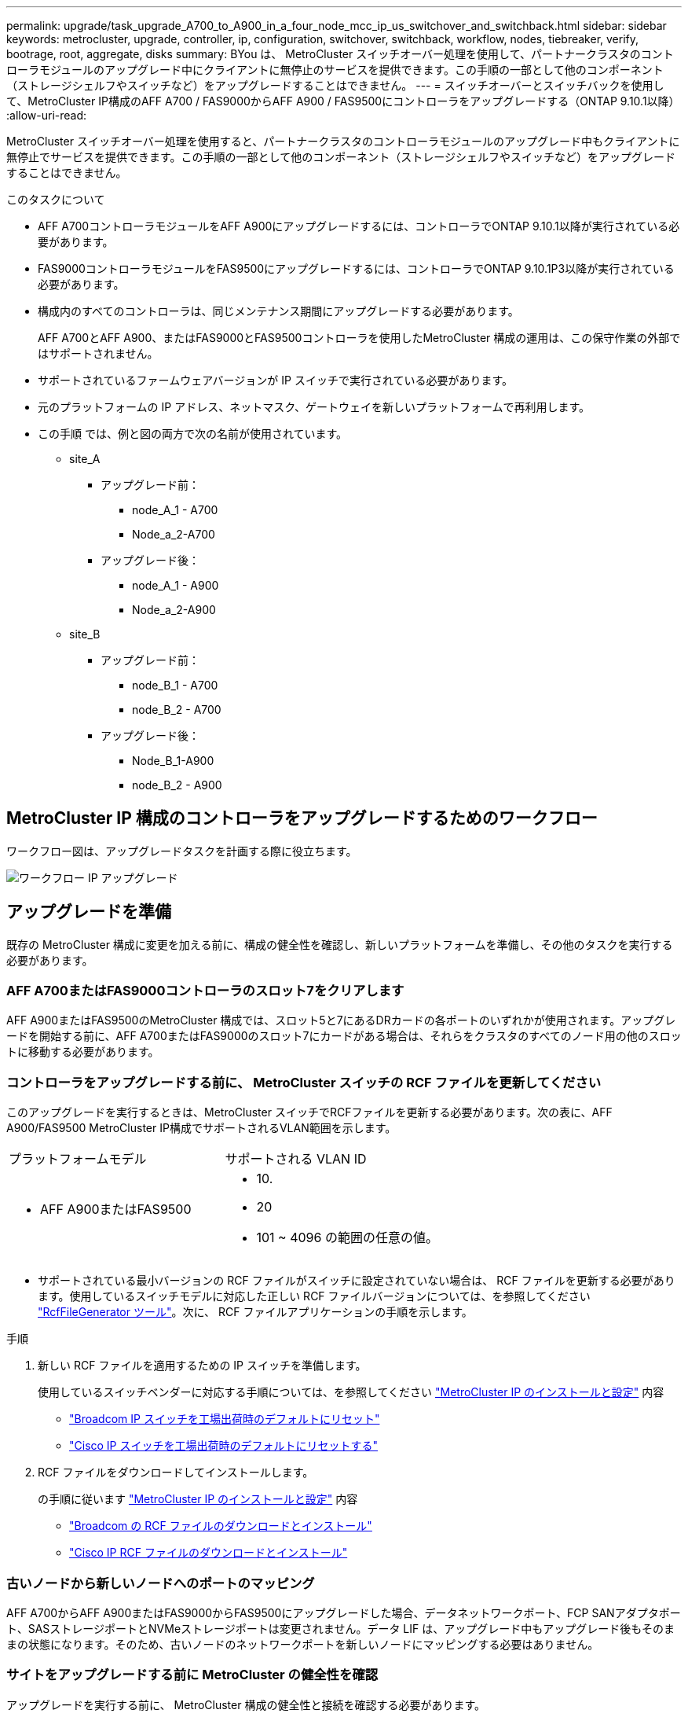 ---
permalink: upgrade/task_upgrade_A700_to_A900_in_a_four_node_mcc_ip_us_switchover_and_switchback.html 
sidebar: sidebar 
keywords: metrocluster, upgrade, controller, ip, configuration, switchover, switchback, workflow, nodes, tiebreaker, verify, bootrage, root, aggregate, disks 
summary: BYou は、 MetroCluster スイッチオーバー処理を使用して、パートナークラスタのコントローラモジュールのアップグレード中にクライアントに無停止のサービスを提供できます。この手順の一部として他のコンポーネント（ストレージシェルフやスイッチなど）をアップグレードすることはできません。 
---
= スイッチオーバーとスイッチバックを使用して、MetroCluster IP構成のAFF A700 / FAS9000からAFF A900 / FAS9500にコントローラをアップグレードする（ONTAP 9.10.1以降）
:allow-uri-read: 


[role="lead"]
MetroCluster スイッチオーバー処理を使用すると、パートナークラスタのコントローラモジュールのアップグレード中もクライアントに無停止でサービスを提供できます。この手順の一部として他のコンポーネント（ストレージシェルフやスイッチなど）をアップグレードすることはできません。

.このタスクについて
* AFF A700コントローラモジュールをAFF A900にアップグレードするには、コントローラでONTAP 9.10.1以降が実行されている必要があります。
* FAS9000コントローラモジュールをFAS9500にアップグレードするには、コントローラでONTAP 9.10.1P3以降が実行されている必要があります。
* 構成内のすべてのコントローラは、同じメンテナンス期間にアップグレードする必要があります。
+
AFF A700とAFF A900、またはFAS9000とFAS9500コントローラを使用したMetroCluster 構成の運用は、この保守作業の外部ではサポートされません。

* サポートされているファームウェアバージョンが IP スイッチで実行されている必要があります。
* 元のプラットフォームの IP アドレス、ネットマスク、ゲートウェイを新しいプラットフォームで再利用します。
* この手順 では、例と図の両方で次の名前が使用されています。
+
** site_A
+
*** アップグレード前：
+
**** node_A_1 - A700
**** Node_a_2-A700


*** アップグレード後：
+
**** node_A_1 - A900
**** Node_a_2-A900




** site_B
+
*** アップグレード前：
+
**** node_B_1 - A700
**** node_B_2 - A700


*** アップグレード後：
+
**** Node_B_1-A900
**** node_B_2 - A900










== MetroCluster IP 構成のコントローラをアップグレードするためのワークフロー

ワークフロー図は、アップグレードタスクを計画する際に役立ちます。

image::../media/workflow_ip_upgrade.png[ワークフロー IP アップグレード]



== アップグレードを準備

既存の MetroCluster 構成に変更を加える前に、構成の健全性を確認し、新しいプラットフォームを準備し、その他のタスクを実行する必要があります。



=== AFF A700またはFAS9000コントローラのスロット7をクリアします

AFF A900またはFAS9500のMetroCluster 構成では、スロット5と7にあるDRカードの各ポートのいずれかが使用されます。アップグレードを開始する前に、AFF A700またはFAS9000のスロット7にカードがある場合は、それらをクラスタのすべてのノード用の他のスロットに移動する必要があります。



=== コントローラをアップグレードする前に、 MetroCluster スイッチの RCF ファイルを更新してください

このアップグレードを実行するときは、MetroCluster スイッチでRCFファイルを更新する必要があります。次の表に、AFF A900/FAS9500 MetroCluster IP構成でサポートされるVLAN範囲を示します。

|===


| プラットフォームモデル | サポートされる VLAN ID 


 a| 
* AFF A900またはFAS9500

 a| 
* 10.
* 20
* 101 ~ 4096 の範囲の任意の値。


|===
* サポートされている最小バージョンの RCF ファイルがスイッチに設定されていない場合は、 RCF ファイルを更新する必要があります。使用しているスイッチモデルに対応した正しい RCF ファイルバージョンについては、を参照してください link:https://mysupport.netapp.com/site/tools/tool-eula/rcffilegenerator["RcfFileGenerator ツール"^]。次に、 RCF ファイルアプリケーションの手順を示します。


.手順
. 新しい RCF ファイルを適用するための IP スイッチを準備します。
+
使用しているスイッチベンダーに対応する手順については、を参照してください link:../install-ip/index.html["MetroCluster IP のインストールと設定"] 内容

+
** link:../install-ip/task_switch_config_broadcom.html#resetting-the-broadcom-ip-switch-to-factory-defaults["Broadcom IP スイッチを工場出荷時のデフォルトにリセット"]
** link:../install-ip/task_switch_config_broadcom.html#resetting-the-cisco-ip-switch-to-factory-defaults["Cisco IP スイッチを工場出荷時のデフォルトにリセットする"]


. RCF ファイルをダウンロードしてインストールします。
+
の手順に従います link:../install-ip/index.html["MetroCluster IP のインストールと設定"] 内容

+
** link:../install-ip/task_switch_config_broadcom.html#downloading-and-installing-the-broadcom-rcf-files["Broadcom の RCF ファイルのダウンロードとインストール"]
** link:../install-ip/task_switch_config_broadcom.html#downloading-and-installing-the-cisco-ip-rcf-files["Cisco IP RCF ファイルのダウンロードとインストール"]






=== 古いノードから新しいノードへのポートのマッピング

AFF A700からAFF A900またはFAS9000からFAS9500にアップグレードした場合、データネットワークポート、FCP SANアダプタポート、SASストレージポートとNVMeストレージポートは変更されません。データ LIF は、アップグレード中もアップグレード後もそのままの状態になります。そのため、古いノードのネットワークポートを新しいノードにマッピングする必要はありません。



=== サイトをアップグレードする前に MetroCluster の健全性を確認

アップグレードを実行する前に、 MetroCluster 構成の健全性と接続を確認する必要があります。

.手順
. ONTAP で MetroCluster 構成の動作を確認します。
+
.. ノードがマルチパスであるかどうかを確認します。 +`node run -node node_name sysconfig -a`
+
このコマンドは、 MetroCluster 構成のノードごとに問題で実行する必要があります。

.. 「 storage disk show -broken 」の構成に破損ディスクがないことを確認してください
+
このコマンドは、 MetroCluster 構成の各ノードで問題を実行する必要があります。

.. ヘルスアラートがないかどうかを確認します。
+
「 system health alert show 」というメッセージが表示されます

+
このコマンドは、各クラスタで問題を実行する必要があります。

.. クラスタのライセンスを確認します。
+
「 system license show 」を参照してください

+
このコマンドは、各クラスタで問題を実行する必要があります。

.. ノードに接続されているデバイスを確認します。
+
「 network device-discovery show 」のように表示されます

+
このコマンドは、各クラスタで問題を実行する必要があります。

.. 両方のサイトでタイムゾーンと時間が正しく設定されていることを確認します。
+
cluster date show

+
このコマンドは、各クラスタで問題を実行する必要があります。時刻とタイムゾーンを設定するには 'cluster date コマンドを使用します



. MetroCluster 構成の運用モードを確認し、 MetroCluster チェックを実行
+
.. MetroCluster の構成と動作モードが「 normal 」であることを確認します。 + MetroCluster show
.. 想定されるすべてのノードが表示されることを確認します。 + MetroCluster node show `
.. 次のコマンドを問題に設定します。
+
「 MetroCluster check run 」のようになります

.. MetroCluster チェックの結果を表示します。
+
MetroCluster チェックショー



. Config Advisor ツールを使用して MetroCluster のケーブル接続を確認します。
+
.. Config Advisor をダウンロードして実行します。
+
https://mysupport.netapp.com/site/tools/tool-eula/activeiq-configadvisor["ネットアップのダウンロード： Config Advisor"^]

.. Config Advisor の実行後、ツールの出力を確認し、推奨される方法で検出された問題に対処します。






=== アップグレード前に情報を収集

アップグレードの開始前に各ノードについて情報を収集し、必要に応じてネットワークブロードキャストドメインを調整し、 VLAN やインターフェイスグループを削除して、暗号化情報を収集する必要があります。

.手順
. 各ノードの物理的なケーブル接続をメモし、必要に応じてケーブルにラベルを付けて新しいノードを正しくケーブル接続できるようにします。
. ノードごとに次のコマンドの出力を収集します。
+
** MetroCluster interconnect show
** 「 MetroCluster configurion-settings connection show 」を参照してください
** 'network interface show -role cluster, node-mgmt
** network port show -node node_name -type physical
** 'network port vlan show -node -node-name _`
** 「 network port ifgrp show -node node_name 」 - instance 」を指定します
** 「 network port broadcast-domain show 」
** 「 network port reachability show-detail` 」と表示されます
** network ipspace show
** volume show
** 「 storage aggregate show
** 「 system node run -node _node-name_sysconfig -a 」のように入力します
** 「 vserver fcp initiator show 」のように表示されます
** 「 storage disk show 」を参照してください
** 「 MetroCluster configurion-settings interface show 」を参照してください


. site_B （プラットフォームが現在アップグレード中のサイト）の UUID を収集します。 MetroCluster node show -fields node-cluster.uuid 、 node-uuid
+
アップグレードを正常に実行するには、新しい site_B のコントローラモジュールでこれらの値を正確に設定する必要があります。あとでアップグレードプロセスの適切なコマンドに値をコピーできるように、ファイルに値をコピーします。+ 次の例は、 UUID を指定したコマンドの出力を示しています。

+
[listing]
----
cluster_B::> metrocluster node show -fields node-cluster-uuid, node-uuid
   (metrocluster node show)
dr-group-id cluster     node   node-uuid                            node-cluster-uuid
----------- --------- -------- ------------------------------------ ------------------------------
1           cluster_A node_A_1-A700 f03cb63c-9a7e-11e7-b68b-00a098908039 ee7db9d5-9a82-11e7-b68b-00a098908039
1           cluster_A node_A_2-A700 aa9a7a7a-9a81-11e7-a4e9-00a098908c35 ee7db9d5-9a82-11e7-b68b-00a098908039
1           cluster_B node_B_1-A700 f37b240b-9ac1-11e7-9b42-00a098c9e55d 07958819-9ac6-11e7-9b42-00a098c9e55d
1           cluster_B node_B_2-A700 bf8e3f8f-9ac4-11e7-bd4e-00a098ca379f 07958819-9ac6-11e7-9b42-00a098c9e55d
4 entries were displayed.
cluster_B::*

----
+
UUID を次のようなテーブルに記録することを推奨します。

+
|===


| クラスタまたはノード | UUID 


 a| 
cluster_B
 a| 
07958819 - 9ac6-11e7-9b42 - 00a098c9e55d



 a| 
node_B_1 - A700
 a| 
f37b240b-9ac1-11e7-9b42 -00a098c9e55d



 a| 
node_B_2 - A700
 a| 
bf8e3f8f-9ac4-117-bd4e-00a098c379f です



 a| 
cluster_A
 a| 
ee7db9d5-9a82-11e7-b68b-00a098908039



 a| 
node_A_1 - A700
 a| 
f03cb63c-9a7e-11e7-b68b-00a098908039



 a| 
Node_a_2-A700
 a| 
aa9a7a7a1-9a81-11e7-a4e9-00a098908c35

|===
. MetroCluster ノードが SAN 構成になっている場合は、関連情報を収集します。
+
次のコマンドの出力を収集する必要があります。

+
** 「 fcp adapter show -instance 」のように表示されます
** 「 fcp interface show -instance 」の略
** 「 iscsi interface show 」と表示されます
** ucadmin show


. ルート・ボリュームが暗号化されている場合は 'key-manager に使用するパスフレーズを収集して保存しますつまり 'security key-manager backup show
. MetroCluster ノードがボリュームまたはアグリゲートに暗号化を使用している場合は、キーとパスフレーズに関する情報をコピーします。追加情報の場合は、を参照してください https://docs.netapp.com/us-en/ontap/encryption-at-rest/backup-key-management-information-manual-task.html["オンボードキー管理情報の手動でのバックアップ"^]。
+
.. Onboard Key Manager が設定されている場合： security key-manager onboard show-backup + アップグレード手順であとでパスフレーズが必要になります。
.. Enterprise Key Management （ KMIP ）が設定されている場合は、次のコマンドを問題で実行します。
+
....
security key-manager external show -instance
security key-manager key query
....


. 既存のノードのシステム ID を収集します。 MetroCluster node show -fields node-systemid 、 ha-partner-systemid 、 dr-partner-systemid 、 dr-auxiliary-systemid
+
次の出力は、再割り当てされたドライブを示しています。

+
[listing]
----
::> metrocluster node show -fields node-systemid,ha-partner-systemid,dr-partner-systemid,dr-auxiliary-systemid

dr-group-id cluster     node     node-systemid ha-partner-systemid dr-partner-systemid dr-auxiliary-systemid
----------- ----------- -------- ------------- ------------------- ------------------- ---------------------
1           cluster_A node_A_1-A700   537403324     537403323           537403321           537403322
1           cluster_A node_A_2-A700   537403323     537403324           537403322          537403321
1           cluster_B node_B_1-A700   537403322     537403321           537403323          537403324
1           cluster_B node_B_2-A700   537403321     537403322           537403324          537403323
4 entries were displayed.
----




=== メディエーターまたは Tiebreaker の監視を削除します

プラットフォームをアップグレードする前に、 MetroCluster 設定を Tiebreaker またはメディエーターユーティリティで監視している場合は、監視を解除する必要があります。

.手順
. 次のコマンドの出力を収集します。
+
「 storage iscsi-initiator show 」のように表示されます

. Tiebreaker 、メディエーター、またはスイッチオーバーを開始できるその他のソフトウェアから既存の MetroCluster 構成を削除します。
+
|===


| 使用するポート | 使用する手順 


 a| 
Tiebreaker
 a| 
link:../tiebreaker/concept_configuring_the_tiebreaker_software.html#removing-metrocluster-configurations["MetroCluster 設定の削除"] MetroCluster Tiebreaker インストールおよび設定コンテンツで、を参照してください



 a| 
メディエーター
 a| 
ONTAP プロンプトで次のコマンドを問題に設定します。

MetroCluster 構成設定のメディエーターが削除されました



 a| 
サードパーティ製アプリケーション
 a| 
製品マニュアルを参照してください。

|===




=== カスタム AutoSupport メッセージをメンテナンス前に送信する

メンテナンスを実行する前に、 AutoSupport an 問題 message to notify technical support that maintenance is maintenance.システム停止が発生したとみなしてテクニカルサポートがケースをオープンしないように、メンテナンスが進行中であることを通知する必要があります。

.このタスクについて
このタスクは MetroCluster サイトごとに実行する必要があります。

.手順
. クラスタにログインします。
. メンテナンスの開始を通知する AutoSupport メッセージを起動します。
+
「 system node AutoSupport invoke -node * -type all -message MAINT=__ maintenance-window-in-hours __ 」というメッセージが表示されます

+
「 maintenance-window-in-hours 」パラメータには、メンテナンス時間の長さを最大 72 時間指定します。この時間が経過する前にメンテナンスが完了した場合は、メンテナンス期間が終了したことを通知する AutoSupport メッセージを起動できます。

+
「 system node AutoSupport invoke -node * -type all -message MAINT= end 」というメッセージが表示されます

. 同じ手順をパートナーサイトでも実行します。




== MetroCluster 構成をスイッチオーバーします

site_B のプラットフォームをアップグレードできるように、設定を site_A にスイッチオーバーする必要があります。

.このタスクについて
このタスクは site_A で実行する必要があります

このタスクを完了すると、 site_A がアクティブになり、両方のサイトにデータが提供されます。site_B は非アクティブで、アップグレードプロセスを開始する準備ができています。

image::../media/mcc_upgrade_cluster_a_in_switchover_A900.png[MCC アップグレードクラスタ A をスイッチオーバー A900 でアップグレードします]

.手順
. site_B のノードをアップグレードできるように、 MetroCluster 構成を site_A にスイッチオーバーします。
+
.. site_A で次のコマンドを問題に設定します。
+
MetroCluster switche-controller-replacement true

+
この処理が完了するまでに数分かかることがあります。

.. スイッチオーバー処理を監視します。
+
「 MetroCluster operation show 」を参照してください

.. 処理が完了したら、ノードがスイッチオーバー状態であることを確認します。
+
「 MetroCluster show 」

.. MetroCluster ノードのステータスを確認します。
+
MetroCluster node show

+
コントローラのアップグレード中は、ネゴシエートスイッチオーバー後のアグリゲートの自動修復が無効になります。site_B のノードは、 LOADER プロンプトで停止および停止します。







== AFF A700またはFAS9000プラットフォームのコントローラモジュールとNVSを取り外します

.このタスクについて
接地対策がまだの場合は、自身で適切に実施します。

.手順
. site_B の両方のノードから bootarg の値を収集します printenv
. site_B のシャーシの電源をオフにします




=== AFF A700またはFAS9000コントローラモジュールを取り外します

次の手順 を使用して、AFF A700またはFAS9000コントローラモジュールを取り外します

.手順
. コントローラモジュールを取り外す前に、コントローラモジュールからコンソールケーブル（ある場合）と管理ケーブルを外します。
. コントローラモジュールのロックを解除してシャーシから取り外します。
+
.. カムハンドルのオレンジ色のボタンを下にスライドさせてロックを解除します。
+
image::../media/drw_9500_remove_PCM.png[コントローラモジュール]

+
|===


| image:../media/number1.png["番号 1"] | カムハンドルのリリースボタン 


| image:../media/number2.png["数値 2."] | カムハンドル 
|===
.. カムハンドルを回転させて、コントローラモジュールをシャーシから完全に外し、コントローラモジュールをシャーシから引き出します。このとき、空いている手でコントローラモジュールの底面を支えてください。






=== AFF A700またはFAS9000 NVSモジュールを取り外します

次の手順 を使用して、AFF A700またはFAS9000 NVSモジュールを取り外します。

メモ：NVSモジュールはスロット6にあり、システム内の他のモジュールと比較して高さが2倍になっています。

.手順
. NVS のロックを解除し、スロット 6 から取り外します。
+
.. 文字と数字が記載された「カム」ボタンを押し下げます。カムボタンがシャーシから離れます。
.. カムラッチを下に回転させて水平にします。NVS がシャーシから外れ、数インチ移動します。
.. NVS をシャーシから取り外すには、モジュール前面の両側にあるプルタブを引いてください。
+
image::../media/drw_a900_move-remove_NVRAM_module.png[モジュールを取り外します]

+
|===


| image:../media/number1.png["番号 1"] | 文字と数字が記載された I/O カムラッチ 


| image:../media/number2.png["番号 2"] | ロックが完全に解除された I/O ラッチ 
|===


. AFF A700またはFAS9000 NVSでコアダンプデバイスとして使用されるアドオンモジュールを使用している場合、それらのモジュールをAFF A900またはFAS9500 NVSに転送しないでください。AFF A700またはFAS9000コントローラモジュールとNVSからAFF A900またはFAS9500モジュールにパーツを転送しないでください。




== AFF A900またはFAS9500 NVSとコントローラモジュールを取り付けます

アップグレードキットに含まれていたAFF A900またはFAS9500 NVSとコントローラモジュールをsite_Bの両方のノードにインストールする必要がありますコアダンプデバイスをAFF A700またはFAS9000 NVSモジュールからAFF A900またはFAS9500 NVSモジュールに移動しないでください。

.このタスクについて
接地対策がまだの場合は、自身で適切に実施します。



=== AFF A900またはFAS9500 NVSをインストールします

次の手順 を使用して、site_Bの両方のノードのスロット6にAFF A900またはFAS9500 NVSをインストールします

.手順
. NVS をスロット 6 のシャーシ開口部の端に合わせます。
. NVS をスロットにそっと挿入し、文字と数字が記載された I/O カムラッチを上に押して NVS を所定の位置にロックします。
+
image::../media/drw_a900_move-remove_NVRAM_module.png[モジュールを取り外します]

+
|===


| image:../media/number1.png["番号 1"] | 文字と数字が記載された I/O カムラッチ 


| image:../media/number2.png["番号 2"] | ロックが完全に解除された I/O ラッチ 
|===




=== AFF A900またはFAS9500コントローラモジュールを取り付けます。

次の手順 を使用して、AFF A900またはFAS9500コントローラモジュールをインストールします。

.手順
. コントローラモジュールの端をシャーシの開口部に合わせ、コントローラモジュールをシステムに半分までそっと押し込みます。
. コントローラモジュールをシャーシに挿入し、ミッドプレーンまでしっかりと押し込んで完全に装着します。コントローラモジュールが完全に装着されると、ロックラッチが上がります。注意：コネクタの破損を防ぐため、コントローラモジュールをシャーシに挿入する際に力を入れすぎないように注意してください。
. 管理ポートとコンソールポートをコントローラモジュールにケーブル接続します。
+
image::../media/drw_9500_remove_PCM.png[コントローラモジュール]

+
|===


| image:../media/number1.png["番号 1"] | カムハンドルのリリースボタン 


| image:../media/number2.png["数値 2."] | カムハンドル 
|===
. 各ノードのスロット 7 に 2 枚目の X91146A カードを取り付けます
+
.. e5b 接続を e7b に移動します。
.. e5a の接続を e5b に移動します。
+

NOTE: に記載されているように、クラスタのすべてのノードのスロット 7 は空にする必要があります <<古いノードから新しいノードへのポートのマッピング>> セクション。



. シャーシの電源を入れ、シリアルコンソールに接続します。
. BIOS の初期化後にノードで自動ブートが開始された場合は、 Ctrl-C を押して自動ブートを中断します
. 自動ブートが中断されると、ノードは LOADER プロンプトで停止します。ブートを中断せずに node1 でブートが開始された場合は、プロンプトで Ctrl+C キーを押してブートメニューに移動します。ブートメニューでノードが停止したら、オプション 8 を使用してノードをリブートし、リブート時に自動ブートを中断します。
. LOADER プロンプトで、デフォルトの環境変数を設定します。 set-defaults
. デフォルトの環境変数設定である saveenv を保存します




=== site_B のネットブートノード

AFF A900またはFAS9500コントローラモジュールとNVSを交換したら、AFF A900またはFAS9500ノードをネットブートして、クラスタで実行されているものと同じバージョンのONTAP とパッチレベルをインストールする必要があります。ネットブートという用語は、リモート・サーバに保存された ONTAP イメージからブートすることを意味します。ネットブートの準備を行うときは、システムがアクセスできる Web サーバに、 ONTAP 9 ブート・イメージのコピーを追加する必要があります。AFF A900またはFAS9500コントローラモジュールのブートメディアにインストールされているONTAP のバージョンは、シャーシに取り付けて電源がオンになっていないかぎり確認できません。AFF A900またはFAS9500ブートメディア上のONTAP バージョンは、アップグレード対象のAFF A700またはFAS9000システムで実行されているONTAP バージョンと同じで、プライマリブートイメージとバックアップブートイメージの両方が一致している必要があります。イメージを設定するには、ネットブートを実行してからブートメニューの「 wipeconfig 」コマンドを実行します。コントローラモジュールが以前に別のクラスタで使用されていた場合は、「 wipeconfig 」コマンドはブートメディア上の残留設定をクリアします。

.を開始する前に
* システムから HTTP サーバにアクセスできることを確認します。
* ご使用のシステムに必要なシステムファイルと、適切なバージョンの ONTAP をネットアップサポートサイトからダウンロードする必要があります。


.このタスクについて
インストールされている ONTAP のバージョンが元のコントローラにインストールされているバージョンと異なる場合は、新しいコントローラをネットブートする必要があります。新しいコントローラをそれぞれ取り付けたら、 Web サーバに保存されている ONTAP 9 イメージからシステムをブートします。その後、以降のシステムブートで使用するブートメディアデバイスに正しいファイルをダウンロードできます。

.手順
. にアクセスします https://mysupport.netapp.com/site/["ネットアップサポートサイト"^] システムのネットブートの実行に使用するファイルをダウンロードするには、次の手順を実行します。
. [step2-download-software]] ネットアップサポートサイトのソフトウェアダウンロードセクションから適切な ONTAP ソフトウェアをダウンロードし、「 ONTAP-version image.tgz 」ファイルを Web にアクセスできるディレクトリに保存します。
. Web にアクセスできるディレクトリに移動し、必要なファイルが利用可能であることを確認します。
. ディレクトリの一覧に <ONTAP_version>\_image.tgz が表示されている必要があります。
. 次のいずれかを実行してネットブート接続を設定します。
+

NOTE: ネットブート接続として管理ポートおよび IP を使用する必要があります。アップグレードの実行中にデータ LIF IP を使用しないでください。データ LIF が停止する可能性があります。

+
|===


| Dynamic Host Configuration Protocol （ DCHP ）の設定 | 作業 


 a| 
実行中です
 a| 
ブート環境プロンプトで次のコマンドを使用して、自動的に接続を設定します。 ifconfig e0M -auto



 a| 
実行されていません
 a| 
ブート環境プロンプトで次のコマンドを使用して、接続を手動で設定します。 ifconfig e0M -addr= <filer_addr> -mask= <netmask> -gw= <gateway> -dns= <dns_addr> domain= <dns_domain>

「 <filer_addr> 」は、ストレージ・システムの IP アドレスです。`<netmask>` はストレージシステムのネットワークマスクです。「 <gateway>` 」は、ストレージシステムのゲートウェイです。「 <dns_addr> 」は、ネットワーク上のネームサーバの IP アドレスです。このパラメータはオプションです。「 <dns_domain> 」は、 Domain Name Service （ DNS ；ドメインネームサービス）ドメイン名です。このパラメータはオプションです。注：使用しているインターフェイスによっては、他のパラメータが必要になる場合もあります。ファームウェア・プロンプトで「 help ifconfig 」と入力すると、詳細が表示されます。

|===
. node_B_1でネットブートを実行します。
`netboot` `\http://<web_server_ip/path_to_web_accessible_directory>/netboot/kernel`
+
「 <path_the_web-accessible_directory> 」は、「 <ONTAP_version>\_image.tgz 」をダウンロードした場所に配置する必要があります <<step2-download-software,手順 2>>。

+

NOTE: トランクを中断しないでください。

. AFF A900またはFAS9500コントローラモジュールで実行されているnode_B_1がブートするまで待ち、次のようにブートメニューオプションを表示します。
+
[listing]
----
Please choose one of the following:

(1)  Normal Boot.
(2)  Boot without /etc/rc.
(3)  Change password.
(4)  Clean configuration and initialize all disks.
(5)  Maintenance mode boot.
(6)  Update flash from backup config.
(7)  Install new software first.
(8)  Reboot node.
(9)  Configure Advanced Drive Partitioning.
(10) Set Onboard Key Manager recovery secrets.
(11) Configure node for external key management.
Selection (1-11)?
----
. 起動メニューから ' オプション (7) Install new software first.`` を選択します このメニューオプションを選択すると、新しい ONTAP イメージがブートデバイスにダウンロードおよびインストールされます。注意 : 次のメッセージは無視してください : この手順は 'HA ペアでの無停止アップグレードではサポートされていません 環境の無停止の ONTAP ソフトウェアアップグレード。コントローラのアップグレードは含まれません。
+
新しいノードを希望するイメージに更新する場合は、必ずネットブートを使用してください。別の方法で新しいコントローラにイメージをインストールした場合、正しいイメージがインストールされないことがあります。この問題環境 All ONTAP リリース

. 手順を続行するかどうかを確認するメッセージが表示されたら、と入力します。 `y`パッケージの入力を求められたら、次のURLを入力します。
`\http://<web_server_ip/path_to_web-accessible_directory>/<ontap_version>\_image.tgz`
. 次の手順を実行してコントローラモジュールをリブートします。
+
.. 次のプロンプトが表示されたら 'n' を入力してバックアップ・リカバリをスキップしますバックアップ構成を今すぐリストアしますか ? {y|n}`
.. 次のプロンプトが表示されたら 'y と入力して再起動します ' 新しくインストールしたソフトウェアの使用を開始するには ' ノードを再起動する必要があります今すぐリブートしますか？{y|n}`` コントローラモジュールは再フォーマットされたために再起動しますが、ブートメニューで停止します。そして、設定データを復元する必要があります。


. プロンプトで「 wipeconfig 」コマンドを実行して、ブートメディアの以前の設定をクリアします。
+
.. 次のメッセージが表示されたら、回答は「 yes 」を選択します。これにより、クラスタメンバーシップを含む重要なシステム構成が削除されます。警告：テイクオーバーされた HA ノードでは実行しないでください。続行してもよろしいですか ?:`
.. ノードがリブートして「 wipeconfig 」を終了し、ブートメニューで停止します。


. ブート・メニューからオプション「 5 」を選択して、保守モードに切り替えます。ノードが保守モードで停止して ' コマンド・プロンプト \*> が表示されるまで ' プロンプトを表示します回答
. 上記の手順を繰り返して、 node_B_2 をネットブートします。




=== HBA 構成をリストア

コントローラモジュールに HBA カードが搭載されているかどうかや設定によっては、サイトで使用するために正しく設定する必要があります。

.手順
. メンテナンスモードで、システム内の HBA の設定を行います。
+
.. ポートの現在の設定を確認します。
+
ucadmin show

.. 必要に応じてポートの設定を更新します。


+
|===


| HBA のタイプと目的のモード | 使用するコマンド 


 a| 
CNA FC
 a| 
ucadmin modify -m fc -t initiator_adapter-name _ `



 a| 
CNA イーサネット
 a| 
ucadmin modify -mode cna_adapter-name_`



 a| 
FC ターゲット
 a| 
fcadmin config -t target_adapter-name_`



 a| 
FC イニシエータ
 a| 
fcadmin config -t initiator_adapter-name_`

|===
. メンテナンスモードを終了します。
+
「 halt 」

+
コマンドの実行後、ノードが LOADER プロンプトで停止するまで待ちます。

. ノードをブートしてメンテナンスモードに戻り、設定の変更が反映されるようにします。
+
「 boot_ontap maint 」を使用してください

. 変更内容を確認します。
+
|===


| HBA のタイプ | 使用するコマンド 


 a| 
CNA
 a| 
ucadmin show



 a| 
FC
 a| 
fcadmin show`

|===




=== 新しいコントローラとシャーシで HA 状態を設定

コントローラとシャーシの HA 状態を確認し、必要に応じてシステム構成に合わせて更新する必要があります。

.手順
. メンテナンスモードで、コントローラモジュールとシャーシの HA 状態を表示します。
+
「 ha-config show 」

+
すべてのコンポーネントの HA 状態は「 mccip 」である必要があります。

. 表示されたコントローラまたはシャーシのシステム状態が正しくない場合は、 HA 状態を設定します。
+
「 ha-config modify controller mccip 」を参照してください

+
「 ha-config modify chassis mccip 」を参照してください

. ノードを停止します
+
ノードは 'loader>` プロンプトで停止する必要があります

. 各ノードで、システムの日付、時刻、およびタイムゾーンを確認します。「 show date 」
. 必要に応じて 'UTC または GMT:'set date <mm/dd/yyyy>' で日付を設定します
. ブート環境プロンプトで次のコマンドを使用して ' 時刻を確認します
. 必要に応じて、時刻を UTC または GMT:' 設定時刻 <:hh:mm:ss>` で設定します
. 設定を保存します： saveenv
. 環境変数 :printenv' を収集します




== 新しいプラットフォームに対応できるようにスイッチの RCF ファイルを更新します

スイッチは、新しいプラットフォームモデルをサポートする構成に更新する必要があります。

.このタスクについて
このタスクは、現在アップグレード中のコントローラを含むサイトで実行します。この手順の例では、まず site_B をアップグレードします。

site_A のコントローラをアップグレードすると、 site_A のスイッチがアップグレードされます。

.手順
. 新しい RCF ファイルを適用するための IP スイッチを準備します。
+
MetroCluster IP のインストールと設定セクションに記載されているスイッチベンダーの手順に従ってください。

+
link:../install-ip/index.html["MetroCluster IP のインストールと設定"]

+
** link:../install-ip/task_switch_config_broadcom.html#resetting-the-broadcom-ip-switch-to-factory-defaults["Broadcom IP スイッチを工場出荷時のデフォルトにリセット"]
** link:../install-ip/task_switch_config_broadcom.html#resetting-the-cisco-ip-switch-to-factory-defaults["Cisco IP スイッチを工場出荷時のデフォルトにリセットする"]


. RCF ファイルをダウンロードしてインストールします。
+
使用しているスイッチベンダーに対応する手順については、を参照してください link:../install-ip/index.html["MetroCluster IP のインストールと設定"]。

+
** link:../install-ip/task_switch_config_broadcom.html#downloading-and-installing-the-broadcom-rcf-files["Broadcom の RCF ファイルのダウンロードとインストール"]
** link:../install-ip/task_switch_config_broadcom.html#downloading-and-installing-the-cisco-ip-rcf-files["Cisco IP RCF ファイルのダウンロードとインストール"]






== 新しいコントローラを設定します

この時点で、新しいコントローラの準備が整い、ケーブル接続が完了している必要があります。



=== MetroCluster の bootarg IP 変数を設定します

新しいコントローラモジュールには特定の MetroCluster IP bootarg 値を設定する必要があります。これらの値は、古いコントローラモジュールに設定されている値と一致する必要があります。

.このタスクについて
このタスクでは、のアップグレード手順で前述した UUID とシステム ID を使用します link:task_upgrade_controllers_in_a_four_node_ip_mcc_us_switchover_and_switchback_mcc_ip.html#gathering-information-before-the-upgrade["アップグレード前に情報を収集"]。

.手順
. 「 LOADER> 」プロンプトで、 site_B の新しいノードで次のブート引数を設定します。
+
'etenvarge.MCC.port_a_ip_config_local-ip-address/local-ip-mask'0 、 ha-partner-ip-address 、 dr-partner-ip-address 、 dr-aux-partnerip-address 、 vlan-id_`

+
「 etenvarge.MCC.port_b_ip_config_local-ip-address/local-ip-mask, 0,ha-partner-ip-address 、 dr-partner-ip-address 、 dr-aux-partnerip-address 、 vlan-id_` 」を指定します

+
次の例は、最初のネットワークに VLAN 120 を、 2 番目のネットワークに VLAN 130 を使用して、 node_B_1 から A900 の値を設定します。

+
[listing]
----
setenv bootarg.mcc.port_a_ip_config 172.17.26.10/23,0,172.17.26.11,172.17.26.13,172.17.26.12,120
setenv bootarg.mcc.port_b_ip_config 172.17.27.10/23,0,172.17.27.11,172.17.27.13,172.17.27.12,130
----
+
次の例は、最初のネットワークに VLAN 120 を、 2 番目のネットワークに VLAN 130 を使用して、 node_B_2 から A900 に値を設定します。

+
[listing]
----
setenv bootarg.mcc.port_a_ip_config 172.17.26.11/23,0,172.17.26.10,172.17.26.12,172.17.26.13,120
setenv bootarg.mcc.port_b_ip_config 172.17.27.11/23,0,172.17.27.10,172.17.27.12,172.17.27.13,130
----
. 新しいノードの LOADER プロンプトで ' UUID を設定します
+
「 etenv bootarg.mgwd.partner_uuid_partner -cluster-UUID_` 」と入力します

+
「 etenv bootarg.mgwd.cluster_ue_local-cluster-UUID_` 」と入力します

+
「 etenv bootarge.MCC.pri_partner_uuid_dr-partner -node-UUID_` 」と入力します

+
'etenv bootarg.mcc.aux_partner_uuid _dr-au-partner -UUID_`

+
「 etenv bootarg.mcc_iscsi.node_uuid _local-node-UUID_` 」と入力します

+
.. node_B_1 から A900 の UUID を設定します。
+
次の例は、 node_B_1 から A900 の UUID を設定するコマンドを示しています。

+
[listing]
----
setenv bootarg.mgwd.cluster_uuid ee7db9d5-9a82-11e7-b68b-00a098908039
setenv bootarg.mgwd.partner_cluster_uuid 07958819-9ac6-11e7-9b42-00a098c9e55d
setenv bootarg.mcc.pri_partner_uuid f37b240b-9ac1-11e7-9b42-00a098c9e55d
setenv bootarg.mcc.aux_partner_uuid bf8e3f8f-9ac4-11e7-bd4e-00a098ca379f
setenv bootarg.mcc_iscsi.node_uuid f03cb63c-9a7e-11e7-b68b-00a098908039
----
.. node_B_2 - A900 の UUID を設定します。
+
次の例は、 node_B_2 - A900 の UUID を設定するコマンドを示しています。

+
[listing]
----
setenv bootarg.mgwd.cluster_uuid ee7db9d5-9a82-11e7-b68b-00a098908039
setenv bootarg.mgwd.partner_cluster_uuid 07958819-9ac6-11e7-9b42-00a098c9e55d
setenv bootarg.mcc.pri_partner_uuid bf8e3f8f-9ac4-11e7-bd4e-00a098ca379f
setenv bootarg.mcc.aux_partner_uuid f37b240b-9ac1-11e7-9b42-00a098c9e55d
setenv bootarg.mcc_iscsi.node_uuid aa9a7a7a-9a81-11e7-a4e9-00a098908c35
----


. 元のシステムが ADP 用に設定されていた場合は、交換用ノードの LOADER プロンプトで ADP を有効にします。
+
'etenv bootarg.me.adp_enabled true

. 次の変数を設定します。
+
「 etenv bootarg.me.local_config_id_original-sys-sys-id_` 」を返します

+
「 etenv bootarge.MCC.DR_PARTNER_DR-partner -sys-id_` 」を選択します

+

NOTE: setenbootarg.mb.local_config_id' 変数は ' 元の * コントローラ・モジュールである node_B_1 A700 の sys-id に設定する必要があります

+
.. node_B_1 から A900 の変数を設定します。
+
次の例は、 node_B_1 から A900 の値を設定するコマンドを示しています。

+
[listing]
----
setenv bootarg.mcc.local_config_id 537403322
setenv bootarg.mcc.dr_partner 537403324
----
.. node_B_2 - A900 の変数を設定します。
+
次の例は、 node_B_2 から A900 の値を設定するコマンドを示しています。

+
[listing]
----
setenv bootarg.mcc.local_config_id 537403321
setenv bootarg.mcc.dr_partner 537403323
----


. 外部キー管理ツールで暗号化を使用する場合は、必要な bootargs を設定します。
+
「 etenv bootarg.kmip.init.ipaddr` 」を参照してください

+
「 etenv bootarg.kmip.kmip.init.netmask` 」を参照してください

+
「 etenv bootarg.kmip.kmip.init.gateway` 」を参照してください

+
「 etenv bootarg.kmip.kmip.init.interface` 」を参照してください





=== ルートアグリゲートディスクを再割り当てします

前の手順で確認したシステム ID を使用して、ルートアグリゲートディスクを新しいコントローラモジュールに再割り当てします。

.このタスクについて
以下の手順はメンテナンスモードで実行します。

.手順
. システムをメンテナンスモードでブートします。
+
「 boot_ontap maint 」を使用してください

. メンテナンスモードのプロンプトから node_B_1 - A900 のディスクを表示します。
+
「ディスクショー - A` 」

+
コマンド出力に、新しいコントローラモジュール（ 1574774970 ）のシステム ID が表示されます。ただし、ルートアグリゲートディスクの所有者は古いシステム ID （ 537403322 ）になります。この例で表示されているのは、 MetroCluster 構成の他のノードが所有するドライブではありません。

+
[listing]
----
*> disk show -a
Local System ID: 1574774970
DISK                  OWNER                 POOL   SERIAL NUMBER   HOME                  DR HOME
------------          ---------             -----  -------------   -------------         -------------
prod3-rk18:9.126L44   node_B_1-A700(537403322)  Pool1  PZHYN0MD     node_B_1-A700(537403322)  node_B_1-A700(537403322)
prod4-rk18:9.126L49  node_B_1-A700(537403322)  Pool1  PPG3J5HA     node_B_1-A700(537403322)  node_B_1-700(537403322)
prod4-rk18:8.126L21   node_B_1-A700(537403322)  Pool1  PZHTDSZD     node_B_1-A700(537403322)  node_B_1-A700(537403322)
prod2-rk18:8.126L2    node_B_1-A700(537403322)  Pool0  S0M1J2CF     node_B_1-(537403322)  node_B_1-A700(537403322)
prod2-rk18:8.126L3    node_B_1-A700(537403322)  Pool0  S0M0CQM5     node_B_1-A700(537403322)  node_B_1-A700(537403322)
prod1-rk18:9.126L27   node_B_1-A700(537403322)  Pool0  S0M1PSDW     node_B_1-A700(537403322)  node_B_1-A700(537403322)
.
.
.
----
. ドライブシェルフのルートアグリゲートディスクを新しいコントローラに再割り当てします。
+
|===


| ADP を使用する環境 | 使用するコマンド 


 a| 
はい。
 a| 
「ディスクの再割り当て -s _old-sysid_-d_new-sysid_-r_dr -partner sysid_`



 a| 
いいえ
 a| 
「ディスクの再割り当て -s _old-sysid_-d_new-sysid_`

|===
. ドライブシェルフのルートアグリゲートディスクを新しいコントローラに再割り当てします。
+
「ディスク再割り当て -s old-sysid -d new-sysid 」

+
次の例は、 ADP 以外の構成でのドライブの再割り当てを示しています。

+
[listing]
----
*> disk reassign -s 537403322 -d 1574774970
Partner node must not be in Takeover mode during disk reassignment from maintenance mode.
Serious problems could result!!
Do not proceed with reassignment if the partner is in takeover mode. Abort reassignment (y/n)? n

After the node becomes operational, you must perform a takeover and giveback of the HA partner node to ensure disk reassignment is successful.
Do you want to continue (y/n)? y
Disk ownership will be updated on all disks previously belonging to Filer with sysid 537403322.
Do you want to continue (y/n)? y
----
. ルートアグリゲートのディスクが正しく再割り当てされていることを確認します。 old-remove
+
「ディスクショー」

+
「ストレージ・アグリゲートのステータス」

+
[listing]
----

*> disk show
Local System ID: 537097247

  DISK                    OWNER                    POOL   SERIAL NUMBER   HOME                     DR HOME
------------              -------------            -----  -------------   -------------            -------------
prod03-rk18:8.126L18 node_B_1-A900(537097247)  Pool1  PZHYN0MD        node_B_1-A900(537097247)   node_B_1-A900(537097247)
prod04-rk18:9.126L49 node_B_1-A900(537097247)  Pool1  PPG3J5HA        node_B_1-A900(537097247)   node_B_1-A900(537097247)
prod04-rk18:8.126L21 node_B_1-A900(537097247)  Pool1  PZHTDSZD        node_B_1-A900(537097247)   node_B_1-A900(537097247)
prod02-rk18:8.126L2  node_B_1-A900(537097247)  Pool0  S0M1J2CF        node_B_1-A900(537097247)   node_B_1-A900(537097247)
prod02-rk18:9.126L29 node_B_1-A900(537097247)  Pool0  S0M0CQM5        node_B_1-A900(537097247)   node_B_1-A900(537097247)
prod01-rk18:8.126L1  node_B_1-A900(537097247)  Pool0  S0M1PSDW        node_B_1-A900(537097247)   node_B_1-A900(537097247)
::>
::> aggr status
           Aggr          State           Status                Options
aggr0_node_B_1           online          raid_dp, aggr         root, nosnap=on,
                                         mirrored              mirror_resync_priority=high(fixed)
                                         fast zeroed
                                         64-bit
----




=== 新しいコントローラをブートします

新しいコントローラをブートする必要があります。 bootarg 変数が正しいことを確認し、必要に応じて暗号化のリカバリ手順を実行するように注意してください。

.手順
. 新しいノードを停止します。
+
「 halt 」

. 外部キー管理ツールが設定されている場合は、関連する bootargs を設定します。
+
'setenv bootarg.kmip.init.ipaddr _ip-address_'

+
'setenv bootarg.kmip.init.netmask _netmask_`

+
'setenv bootarg.kmip.init.gateway _gateway-address_

+
'setenv bootarg.kmip.init.interface _interface-id_

. partner-sysid が現在のものかどうかを確認します。
+
printenv partner-sysid

+
partner-sysid が正しくない場合は、次のように設定します。

+
'setenv partner-sysid_partner-SysID_`

. ONTAP ブートメニューを表示します。
+
「 boot_ontap menu

. ルート暗号化を使用する場合は、キー管理設定のブートメニューオプションを選択します。
+
|===


| 使用するポート | 選択するブートメニューオプション 


 a| 
オンボードキー管理
 a| 
オプション 10 を選択し、画面の指示に従って、キー管理ツールの構成をリカバリまたはリストアするために必要な入力を指定します



 a| 
外部キー管理
 a| 
オプション 11 を選択し、画面の指示に従って、キー管理ツールの設定をリカバリまたはリストアするために必要な入力を指定します

|===
. ブート・メニューから '(6) Update flash from backup config' を選択します
+

NOTE: オプション 6 を指定すると、完了前にノードが 2 回リブートされます

+
システム ID 変更プロンプトに「 y 」と入力します。2 回目のリブートメッセージが表示されるまで待ちます。

+
[listing]
----
Successfully restored env file from boot media...

Rebooting to load the restored env file...
----
. 自動ブートを中断して、コントローラを LOADER で停止します。
+

NOTE: 各ノードで、に設定された bootargs を確認します link:task_upgrade_controllers_in_a_four_node_ip_mcc_us_switchover_and_switchback_mcc_ip.html["MetroCluster の bootarg IP 変数の設定"] 正しくない値があれば修正します。bootarg の値を確認したあとに次の手順にのみ移動してください。

. partner-sysid が正しいことを確認します。
+
printenv partner-sysid

+
partner-sysid が正しくない場合は、次のように設定します。

+
'setenv partner-sysid_partner-SysID_`

. ルート暗号化を使用する場合は、キー管理設定のブートメニューオプションを選択します。
+
|===


| 使用するポート | 選択するブートメニューオプション 


 a| 
オンボードキー管理
 a| 
オプション 10 を選択し、画面の指示に従って、キー管理ツールの構成をリカバリまたはリストアするために必要な入力を指定します



 a| 
外部キー管理
 a| 
オプション 11 を選択し、画面の指示に従って、キー管理ツールの設定をリカバリまたはリストアするために必要な入力を指定します

|===
+
キー管理ツールの設定に応じてオプション 10 またはオプション 11 を選択し、ブートメニューのプロンプトでオプション 6 を選択して、リカバリ手順を実行する必要があります。ノードを完全にブートするには、オプション 1 （通常ブート）のリカバリ手順の実行が必要になる場合があります。

. 新しいノード node_B_1 と node_B_2 がブートするまで待ちます。
+
いずれかのノードがテイクオーバーモードの場合は、「 storage failover giveback 」コマンドを使用してギブバックを実行します。

. 暗号化を使用する場合は、キー管理設定に対応したコマンドを使用してキーをリストアします。
+
|===


| 使用するポート | 使用するコマンド 


 a| 
オンボードキー管理
 a| 
「セキュリティキーマネージャオンボード同期」

詳細については、を参照してください https://docs.netapp.com/us-en/ontap/encryption-at-rest/restore-onboard-key-management-encryption-keys-task.html["オンボードキー管理の暗号化キーのリストア"^]。



 a| 
外部キー管理
 a| 
「 securitykey manager external restore -vserver _svm_-node __ key -server_host_name | ip_address ： port_-key-id key_id -key tag key_tag_node-name_ 」

詳細については、を参照してください https://docs.netapp.com/us-en/ontap/encryption-at-rest/restore-external-encryption-keys-93-later-task.html["外部キー管理の暗号化キーのリストア"^]。

|===
. すべてのポートがブロードキャストドメインに属していることを確認します。
+
.. ブロードキャストドメインを表示します。
+
「 network port broadcast-domain show 」

.. 必要に応じて、ブロードキャストドメインにポートを追加します。
+
https://docs.netapp.com/us-en/ontap/networking/add_or_remove_ports_from_a_broadcast_domain97.html["ブロードキャストドメインのポートの追加と削除"^]

.. 必要に応じて、 VLAN とインターフェイスグループを再作成します。
+
VLAN およびインターフェイスグループのメンバーシップは、古いノードと異なる場合があります。

+
https://docs.netapp.com/us-en/ontap/networking/configure_vlans_over_physical_ports.html#create-a-vlan["VLAN を作成する"^]

+
https://docs.netapp.com/us-en/ontap/networking/combine_physical_ports_to_create_interface_groups.html["物理ポートを組み合わせたインターフェイスグループの作成"^]







=== LIF の設定を確認してリストア

アップグレード手順の開始時にマッピングされた適切なノードとポートで LIF がホストされていることを確認します。

.このタスクについて
* このタスクは site_B で実行します
* で作成したポートマッピング計画を確認します link:task_upgrade_controllers_in_a_four_node_ip_mcc_us_switchover_and_switchback_mcc_ip.html#mapping-ports-from-the-old-nodes-to-the-new-nodes["古いノードから新しいノードへのポートのマッピング"]。


.手順
. スイッチバックの前に、 LIF が適切なノードとポートにホストされていることを確認します。
+
.. advanced 権限レベルに切り替えます。
+
「 advanced 」の権限が必要です

.. ポート設定を無視して LIF が適切に配置されるようにします。
+
「 vserver config override command 」 network interface modify -vserver vserver_name __ -home-node _active_port_after_upgrade _ -lif LIF_name -home-node _new_node_name _

+
vserver config override コマンドで network interface modify コマンドを入力した場合は、 tab autoccomplete 機能を使用することはできません。autoccomplete を使用してネットワーク 'interface modify' を作成してから 'vserver config override' コマンドで囲むことができます

.. admin 権限レベルに戻ります。
+
「特権管理者」



. インターフェイスをホームノードにリバートします。
+
「 network interface revert * -vserver_vserver-name に指定します

+
必要に応じて、すべての SVM でこの手順を実行します。





== MetroCluster 構成をスイッチバックします

このタスクでは、スイッチバック処理を実行し、 MetroCluster 構成が通常運用時の状態に戻ります。site_A のノードはまだアップグレード待ちです。

image::../media/mcc_upgrade_cluster_a_switchback_A900.png[MCC アップグレードクラスタ A スイッチバック A900]

.手順
. site_B の MetroCluster node show コマンドを問題し ' 出力を確認します
+
.. 新しいノードが正しく表示されることを確認します。
.. 新しいノードの状態が「 Waiting for switchback 」であることを確認します。


. アクティブなクラスタ（アップグレードを実行していないクラスタ）の任意のノードから必要なコマンドを実行して、修復とスイッチバックを実行します。
+
.. データアグリゲートを修復します。 + MetroCluster heal aggregates `
.. ルートアグリゲートを修復します。
+
MetroCluster はルートを修復します

.. クラスタをスイッチバックします。
+
MetroCluster スイッチバック



. スイッチバック処理の進捗を確認します。
+
「 MetroCluster show 」

+
出力に「 waiting-for-switchback 」と表示されたら、スイッチバック処理はまだ進行中です。

+
[listing]
----
cluster_B::> metrocluster show
Cluster                   Entry Name          State
------------------------- ------------------- -----------
 Local: cluster_B         Configuration state configured
                          Mode                switchover
                          AUSO Failure Domain -
Remote: cluster_A         Configuration state configured
                          Mode                waiting-for-switchback
                          AUSO Failure Domain -
----
+
出力に normal と表示された場合、スイッチバック処理は完了しています。

+
[listing]
----
cluster_B::> metrocluster show
Cluster                   Entry Name          State
------------------------- ------------------- -----------
 Local: cluster_B         Configuration state configured
                          Mode                normal
                          AUSO Failure Domain -
Remote: cluster_A         Configuration state configured
                          Mode                normal
                          AUSO Failure Domain -
----
+
スイッチバックが完了するまでに時間がかかる場合は、「 MetroCluster config-replication resync-status show 」コマンドを使用することで、進行中のベースラインのステータスを確認できます。このコマンドは、 advanced 権限レベルで実行します。





== MetroCluster 構成の健全性を確認します

コントローラモジュールをアップグレードしたら、 MetroCluster 構成の健全性を確認する必要があります。

.このタスクについて
このタスクは、 MetroCluster 構成の任意のノードで実行できます。

.手順
. MetroCluster 構成の動作を確認します。
+
.. MetroCluster 構成と動作モードが正常であることを確認します。 + MetroCluster show `
.. MetroCluster チェックを実行します + MetroCluster チェックを実行します
.. MetroCluster チェックの結果を表示します。
+
MetroCluster チェックショー



. MetroCluster の接続およびステータスを確認します。
+
.. MetroCluster IP 接続を確認します。
+
「 storage iscsi-initiator show 」のように表示されます

.. ノードが動作していることを確認します。
+
MetroCluster node show

.. MetroCluster IP インターフェイスが動作していることを確認します。
+
「 MetroCluster configurion-settings interface show 」を参照してください

.. ローカルフェイルオーバーが有効になっていることを確認します。
+
「 storage failover show 」をクリックします







== site_A でノードをアップグレードします

site_A でアップグレードタスクを繰り返します

.手順
. 同じ手順を繰り返して、 site_A のノードをアップグレードします link:task_upgrade_controllers_in_a_four_node_ip_mcc_us_switchover_and_switchback_mcc_ip.html#preparing-for-the-upgrade["アップグレードを準備"]。
+
タスクを実行すると、サイトおよびノードへのすべてのサンプル参照が反転されます。たとえば、この例で site_A からスイッチオーバーする場合は site_B からスイッチオーバーします





== Tiebreaker またはメディエーターの監視をリストアします

MetroCluster 構成のアップグレードが完了したら、 Tiebreaker またはメディエーターユーティリティを使用して監視を再開できます。

.手順
. 必要に応じて、構成に応じて手順を使用してリストアを監視します。
+
|===
| 使用するポート | この手順を使用します 


 a| 
Tiebreaker
 a| 
link:../tiebreaker/concept_configuring_the_tiebreaker_software.html#adding-metrocluster-configurations["MetroCluster 構成を追加しています"] MetroCluster Tiebreaker のインストールと設定セクションで、次の手順を実行します。



 a| 
メディエーター
 a| 
link:../install-ip/concept_mediator_requirements.html["MetroCluster IP 構成での ONTAP メディエーターサービスの設定"] MetroCluster IP のインストールと設定セクションで、次の手順を実行します。



 a| 
サードパーティ製アプリケーション
 a| 
製品マニュアルを参照してください。

|===




== カスタム AutoSupport メッセージをメンテナンス後に送信します

アップグレードの完了後、ケースの自動作成を再開できるように、メンテナンスの終了を通知する AutoSupport メッセージを送信する必要があります。

.手順
. サポートケースの自動生成を再開するには、メンテナンスが完了したことを示す AutoSupport メッセージを送信します。
+
.. 次のコマンドを問題で実行します。 + 「 system node AutoSupport invoke -node * -type all -message MAINT= end 」
.. パートナークラスタに対してこのコマンドを繰り返します。



